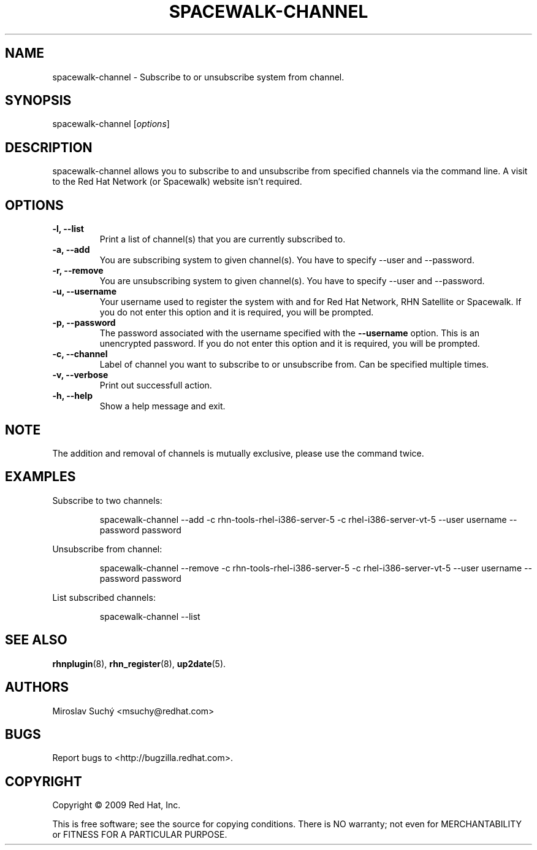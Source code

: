 .\" Copyright 2009 Red Hat, Inc.
.\"
.\" This man page is free documentation; you can redistribute it and/or modify
.\" it under the terms of the GNU General Public License as published by
.\" the Free Software Foundation; either version 2 of the License, or
.\" (at your option) any later version.
.\"
.\" This program is distributed in the hope that it will be useful,
.\" but WITHOUT ANY WARRANTY; without even the implied warranty of
.\" MERCHANTABILITY or FITNESS FOR A PARTICULAR PURPOSE.  See the
.\" GNU General Public License for more details.
.\"
.\" You should have received a copy of the GNU General Public License
.\" along with this man page; if not, write to the Free Software
.\" Foundation, Inc., 675 Mass Ave, Cambridge, MA 02139, USA.
.\"
.TH SPACEWALK-CHANNEL 8 "2009 November 24" "Linux" "Red Hat, Inc."

.SH NAME
spacewalk-channel \- Subscribe to or unsubscribe system from channel.

.SH SYNOPSIS

spacewalk-channel [\fIoptions\fP]

.SH DESCRIPTION
.PP
\fVspacewalk-channel\fR allows you to subscribe to and unsubscribe from 
specified channels via the command line. A visit to the Red Hat Network
(or Spacewalk) website isn't required.

.SH OPTIONS

.IP "\fB-l, --list\fP"
Print a list of channel(s) that you are currently subscribed to.
.br
.IP "\fB-a, --add\fP"
You are subscribing system to given channel(s). You have to specify --user and --password.
.br
.IP "\fB-r, --remove\fP"
You are unsubscribing system to given channel(s). You have to specify --user and --password.
.br
.IP "\fB-u, --username\fP"
Your username used to register the system with and for Red Hat Network, RHN Satellite or Spacewalk.
If you do not enter this option and it is required, you will be prompted.
.br
.IP "\fB-p, --password\fP"
The password associated with the username specified with the \fB--username\fR
option. This is an unencrypted password.
If you do not enter this option and it is required, you will be prompted.
.br
.IP "\fB-c, --channel\fP"
Label of channel you want to subscribe to or unsubscribe from. Can be specified multiple 
times.
.br
.IP "\fB-v, --verbose\fP"
Print out successfull action.
.br
.IP "\fB-h, --help\fP"
Show a help message and exit.

.SH NOTE
.PP
The addition and removal of channels is mutually exclusive, please use the command twice.

.SH "EXAMPLES"

Subscribe to two channels:

.RS
.nf
spacewalk-channel --add -c rhn-tools-rhel-i386-server-5 -c rhel-i386-server-vt-5 --user username --password password
.fi
.RE

Unsubscribe from channel:

.RS
.nf
spacewalk-channel --remove -c rhn-tools-rhel-i386-server-5 -c rhel-i386-server-vt-5 --user username --password password
.fi
.RE

List subscribed channels:

.RS
.nf
spacewalk-channel --list
.fi
.RE

.SH "SEE ALSO"

.PP
\fBrhnplugin\fP(8), \fBrhn_register\fP(8), \fBup2date\fP(5).

.SH AUTHORS
.PP
Miroslav Suchý <msuchy@redhat.com>

.SH "BUGS"
.PP
Report bugs to <http://bugzilla.redhat.com>.

.SH COPYRIGHT

.PP
Copyright \(co 2009 Red Hat, Inc.

.PP
This is free software; see the source for copying conditions.  There is 
NO warranty; not even for MERCHANTABILITY or FITNESS FOR A PARTICULAR PURPOSE.
